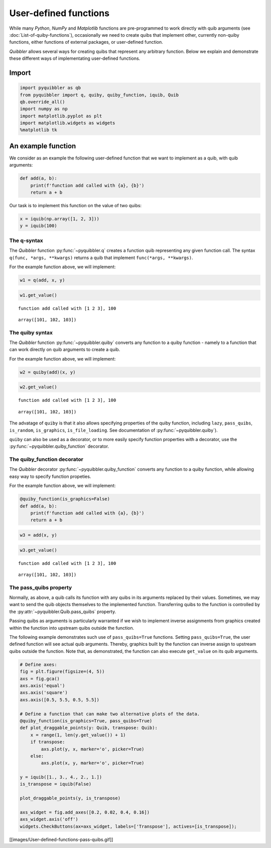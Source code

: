 User-defined functions
----------------------

While many *Python*, *NumPy* and *Matplotlib* functions are
pre-programmed to work directly with quib arguments (see
:doc:`List-of-quiby-functions`), occasionally we need to create quibs that
implement other, currently non-quiby functions, either functions of
external packages, or user-defined function.

*Quibbler* allows several ways for creating quibs that represent any
arbitrary function. Below we explain and demonstrate these different
ways of implementating user-defined functions.

Import
^^^^^^

.. code:: ipython3

    import pyquibbler as qb
    from pyquibbler import q, quiby, quiby_function, iquib, Quib
    qb.override_all()
    import numpy as np
    import matplotlib.pyplot as plt
    import matplotlib.widgets as widgets
    %matplotlib tk

An example function
^^^^^^^^^^^^^^^^^^^

We consider as an example the following user-defined function that we
want to implement as a quib, with quib arguments:

.. code:: ipython3

    def add(a, b):
        print(f'function add called with {a}, {b}')
        return a + b

Our task is to implement this function on the value of two quibs:

.. code:: ipython3

    x = iquib(np.array([1, 2, 3]))
    y = iquib(100)

The q-syntax
~~~~~~~~~~~~

The *Quibbler* function :py:func:`~pyquibbler.q` creates a function quib representing
any given function call. The syntax ``q(func, *args, **kwargs)`` returns
a quib that implement ``func(*args, **kwargs)``.

For the example function above, we will implement:

.. code:: ipython3

    w1 = q(add, x, y)

.. code:: ipython3

    w1.get_value()


.. parsed-literal::

    function add called with [1 2 3], 100




.. parsed-literal::

    array([101, 102, 103])



The quiby syntax
~~~~~~~~~~~~~~~~

The *Quibbler* function :py:func:`~pyquibbler.quiby` converts any function to a quiby
function - namely to a function that can work directly on quib arguments
to create a quib.

For the example function above, we will implement:

.. code:: ipython3

    w2 = quiby(add)(x, y)

.. code:: ipython3

    w2.get_value()


.. parsed-literal::

    function add called with [1 2 3], 100




.. parsed-literal::

    array([101, 102, 103])



The advatage of ``quiby`` is that it also allows specifying properties
of the quiby function, including ``lazy``, ``pass_quibs``,
``is_random``, ``is_graphics``, ``is_file_loading``. See documentation
of :py:func:`~pyquibbler.quiby`).

``quiby`` can also be used as a decorator, or to more easily specify
function properties with a decorator, use the :py:func:`~pyquibbler.quiby_function`
decorator.

The quiby_function decorator
~~~~~~~~~~~~~~~~~~~~~~~~~~~~

The *Quibbler* decorator :py:func:`~pyquibbler.quiby_function` converts any function to
a quiby function, while allowing easy way to specify function propeties.

For the example function above, we will implement:

.. code:: ipython3

    @quiby_function(is_graphics=False)
    def add(a, b):
        print(f'function add called with {a}, {b}')
        return a + b

.. code:: ipython3

    w3 = add(x, y)

.. code:: ipython3

    w3.get_value()


.. parsed-literal::

    function add called with [1 2 3], 100




.. parsed-literal::

    array([101, 102, 103])



The pass_quibs property
~~~~~~~~~~~~~~~~~~~~~~~

Normally, as above, a quib calls its function with any quibs in its
arguments replaced by their values. Sometimes, we may want to send the
quib objects themselves to the implemented function. Transferring quibs
to the function is controlled by the :py:attr:`~pyquibbler.Quib.pass_quibs` property.

Passing quibs as arguments is particularly warranted if we wish to
implement inverse assignments from graphics created within the function
into upstream quibs outside the function.

The following example demonstrates such use of ``pass_quibs=True``
functions. Setting ``pass_quibs=True``, the user defined function will
see actual quib arguments. Thereby, graphics built by the function can
inverse assign to upstream quibs outside the function. Note that, as
demonstrated, the function can also execute ``get_value`` on its quib
arguments.

.. code:: ipython3

    # Define axes:
    fig = plt.figure(figsize=(4, 5))
    axs = fig.gca()
    axs.axis('equal')
    axs.axis('square')
    axs.axis([0.5, 5.5, 0.5, 5.5])
    
    # Define a function that can make two alternative plots of the data.
    @quiby_function(is_graphics=True, pass_quibs=True)
    def plot_draggable_points(y: Quib, transpose: Quib):
        x = range(1, len(y.get_value()) + 1)
        if transpose:
            axs.plot(y, x, marker='o', picker=True)
        else:
            axs.plot(x, y, marker='o', picker=True)
            
    y = iquib([1., 3., 4., 2., 1.])
    is_transpose = iquib(False)
    
    plot_draggable_points(y, is_transpose)
    
    axs_widget = fig.add_axes([0.2, 0.02, 0.4, 0.16])
    axs_widget.axis('off')
    widgets.CheckButtons(ax=axs_widget, labels=['Transpose'], actives=[is_transpose]);

[[images/User-defined-functions-pass-quibs.gif]]
